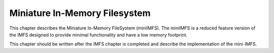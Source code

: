 .. comment SPDX-License-Identifier: CC-BY-SA-4.0

.. Copyright (C) 1988, 2002 On-Line Applications Research Corporation (OAR)

Miniature In-Memory Filesystem
******************************

This chapter describes the Miniature In-Memory FileSystem (miniIMFS).  The
miniIMFS is a reduced feature version of the IMFS designed to provide minimal
functionality and have a low memory footprint.

This chapter should be written after the IMFS chapter is completed and describe
the implementation of the mini-IMFS.
